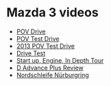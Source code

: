
* Mazda 3 videos
  - [[https://www.youtube.com/watch?v=ydDX58BzIy8][POV Drive]]
  - [[https://www.youtube.com/watch?v=h_c5u40BydQ][POV Test Drive]]
  - [[https://www.youtube.com/watch?v=cvnnlcWy6hI][2013 POV Test Drive]]
  - [[https://www.youtube.com/watch?v=cZ0jn2DenhI][Drive Test]]
  - [[https://www.youtube.com/watch?v=GVYRu3bq7QM][Start up, Engine, In Depth Tour]]
  - [[https://www.youtube.com/watch?v=3pwLpIksRPU][D Advance Plus Review]]
  - [[https://www.youtube.com/watch?v=BH1hHPkNNZI][Nordschleife Nürburgring]]
